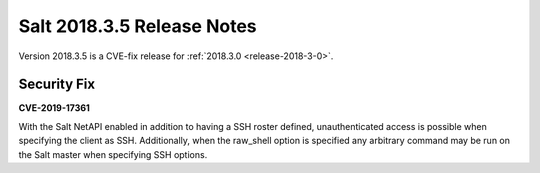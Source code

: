===========================
Salt 2018.3.5 Release Notes
===========================

Version 2018.3.5 is a CVE-fix release for :ref:`2018.3.0 <release-2018-3-0>`.

Security Fix
============

**CVE-2019-17361**

With the Salt NetAPI enabled in addition to having a SSH roster defined,
unauthenticated access is possible when specifying the client as SSH.
Additionally, when the raw_shell option is specified any arbitrary command
may be run on the Salt master when specifying SSH options.
